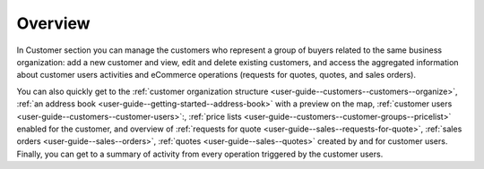 Overview
========

.. begin

In Customer section you can manage the customers who represent a group of buyers related to the same business organization: add a new customer and view, edit and delete existing customers, and access the aggregated information about customer users activities and eCommerce operations (requests for quotes, quotes, and sales orders).

You can also quickly get to the :ref:`customer organization structure <user-guide--customers--customers--organize>`, :ref:`an address book <user-guide--getting-started--address-book>` with a preview on the map, :ref:`customer users <user-guide--customers--customer-users>`:, :ref:`price lists <user-guide--customers--customer-groups--pricelist>` enabled for the customer, and overview of :ref:`requests for quote <user-guide--sales--requests-for-quote>`, :ref:`sales orders <user-guide--sales--orders>`, :ref:`quotes <user-guide--sales--quotes>` created by and for customer users. Finally, you can get to a summary of activity from every operation triggered by the customer users.